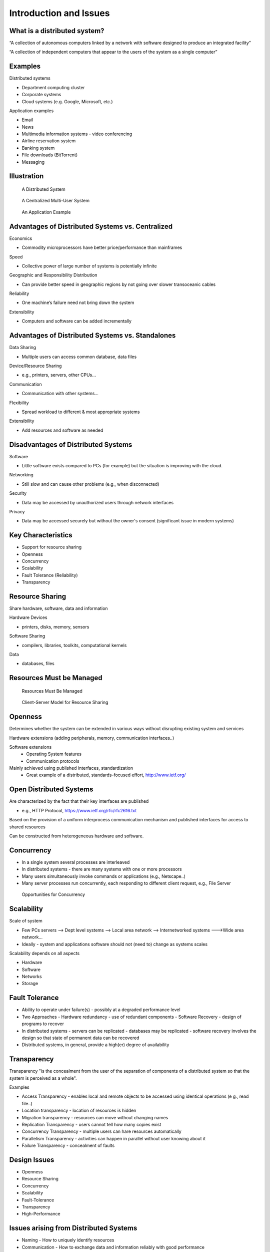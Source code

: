 Introduction and Issues
===========================


What is a distributed system?
----------------------------------------------------------

“A collection of autonomous computers linked by a network with software designed to produce an integrated facility”


“A collection of independent computers that appear to the users of the system as a single computer”

Examples
----------------------------------------------------------

Distributed systems

- Department computing cluster
- Corporate systems
- Cloud systems (e.g. Google, Microsoft, etc.)

Application examples

- Email
- News
- Multimedia information systems - video conferencing
- Airline reservation system
- Banking system
- File downloads (BitTorrent)
- Messaging


Illustration
----------------

.. figure:: figures/issues/issues-3.jpg
   :scale: 60 %

   A Distributed System


.. figure:: figures/issues/issues-4.jpg
   :scale: 60%

   A Centralized Multi-User System


.. figure:: figures/issues/issues-5.jpg
   :scale: 60%

   An Application Example


Advantages of Distributed Systems vs. Centralized
----------------------------------------------------------

Economics

- Commodity microprocessors have better price/performance than mainframes

Speed

- Collective power of large number of systems is potentially infinite

Geographic and Responsibility Distribution

- Can provide better speed in geographic regions by not going over slower transoceanic cables

Reliability

- One machine’s failure need not bring down the system

Extensibility

- Computers and software can be added incrementally


Advantages of Distributed Systems vs. Standalones
----------------------------------------------------------

Data Sharing

- Multiple users can access common database, data files

Device/Resource Sharing

- e.g., printers, servers, other CPUs…

Communication

- Communication with other systems…

Flexibility

- Spread workload to different & most appropriate systems 

Extensibility

- Add resources and software as needed

Disadvantages of Distributed Systems
----------------------------------------------------------

Software

- Little software exists compared to PCs (for example) but the situation is improving with the cloud.

Networking

- Still slow and can cause other problems (e.g., when disconnected)

Security

- Data may be accessed by unauthorized users through network interfaces

Privacy

- Data may be accessed securely but without the owner's consent (significant issue in modern systems)

Key Characteristics
----------------------------------------------------------

- Support for resource sharing
- Openness
- Concurrency
- Scalability
- Fault Tolerance (Reliability)
- Transparency

Resource Sharing
----------------------------------------------------------

Share hardware, software, data and information

Hardware Devices

- printers, disks, memory, sensors

Software Sharing

- compilers, libraries, toolkits, computational kernels

Data

- databases, files

Resources Must be Managed
----------------------------------------------------------

.. figure:: figures/issues/issues-11.jpg
   :scale: 60%

   Resources Must Be Managed

.. figure:: figures/issues/issues-12.jpg
   :scale: 60%

   Client-Server Model for Resource Sharing


Openness
----------------------------------------------------------

Determines whether the system can be extended in various ways without disrupting existing system and services

Hardware extensions (adding peripherals, memory, communication interfaces..)

Software extensions
  - Operating System features
  - Communication protocols

Mainly achieved using published interfaces, standardization
  - Great example of a distributed, standards-focused effort, http://www.ietf.org/

Open Distributed Systems
----------------------------------------------------------

Are characterized by the fact that their key interfaces are published

- e.g., HTTP Protocol, https://www.ietf.org/rfc/rfc2616.txt

Based on the provision of a uniform interprocess communication mechanism and published interfaces for access to shared resources

Can be constructed from heterogeneous hardware and software.

Concurrency
----------------------------------------------------------

- In a single system several processes are interleaved
- In distributed systems - there are many systems with one or more processors
- Many users simultaneously invoke commands or applications (e.g., Netscape..)
- Many server processes run concurrently, each responding to  different client request, e.g., File Server


.. figure:: figures/issues/issues-16.jpg
   :scale: 60%

   Opportunities for Concurrency


Scalability
----------------------------------------------------------

Scale of system

- Few PCs servers --> Dept level systems --> Local area network --> Internetworked systems --->Wide area network…

- Ideally - system and applications software should not (need to) change as systems scales

Scalability depends on all aspects

- Hardware
- Software
- Networks
- Storage

Fault Tolerance
----------------------------------------------------------

- Ability to operate under failure(s) - possibly at a degraded performance level
- Two Approaches
  - Hardware redundancy - use of redundant components
  - Software Recovery - design of programs to recover 
- In distributed systems
  - servers can be replicated
  - databases may be replicated 
  - software recovery involves the design so that state of permanent data can be recovered
- Distributed systems, in general, provide a high(er) degree of availability

Transparency
----------------------------------------------------------

Transparency "is the concealment from the user of the separation of components of a distributed system so that the system is perceived as a whole".

Examples

- Access Transparency - enables local and remote objects to be accessed using identical operations (e g., read file..)
- Location transparency - location of resources is hidden
- Migration transparency - resources can move without changing names
- Replication Transparency - users cannot tell how many copies exist
- Concurrency Transparency - multiple users can hare resources automatically
- Parallelism Transparency - activities can happen in parallel without user knowing about it 
- Failure Transparency - concealment of faults


Design Issues
----------------

- Openness
- Resource Sharing
- Concurrency
- Scalability
- Fault-Tolerance
- Transparency
- High-Performance

Issues arising from Distributed Systems
----------------------------------------------------------

- Naming - How to uniquely identify resources
- Communication - How to exchange data and information reliably with good performance
- Software Structure - How to make software open, extensible, scalable, with high-performance
- Workload Allocation - Where to perform computations and various services
- Consistency Maintenance - How to keep consistency at a reasonable cost

Naming
----------------------------------------------------------

- A resource must have a name (or identifier) for access
- Name: Can be interpreted by user, e.g., a file name
- Identifier - Interpreted by programs, e.g., port number

Naming - Name Resolution
----------------------------------------------------------

- “resolved” when it is translated into a form to be used to invoke an action on the resource

- Usually a communication identified PLUS other attributes

- E.g., Internet communication id

  - host id:port no
  - also known as “IP address:port no”
  - 192:130.228.6:8000

- Name resolution may involve several translation steps


Naming - Design Considerations
----------------------------------------------------------

- Name space for each type of resource

  - e.g., files, ports, printers, etc.

- Must be resolvable to communication Ids

  - typically achieved by names and their translation in a "name service"
  - You must have come across “DNS” when using the WWW!!

- Frequently accessed resources, e.g., files are resolved by resource manager for efficiency

- Hierarchical Name Space - each part is resolved relative to current context, e.g., file names in UNIX

Communication
----------------------------------------------------------

Communication is an essential part of distributed systems
- e.g., clients and servers must communicate for request and response

Communication normally involved 
- transfer of data from sender to receiver
- synchronization among processes

Communication accomplished by message passing

Synchronous or blocking
- sender waits for receiver to  execute a receive operation

Asynchronous or non-blocking

Types of Communication
----------------------------------------------------------

- Client-Server
- Group Multicast
- Function Shipping

- Performance of distributed systems depends critically on communication performance

- We will study the software components involved in communication

Client-Server Communication
----------------------------------------------------------

- Client sends request to server process
- Server executes the request
- Server transmits a reply and data, e.g., file servers, web server...

.. figure:: figures/issues/issues-29.jpg
   :scale: 60%

   Client-Server Communication


Client-Server Communication
----------------------------------------------------------

- Message Passing Operations

  - send
  - receive

- Remote Procedure Call (RPC)

  - hides communication behind procedure call abstraction
  - e.g., read(fp,buffer,….)
  - Files reside with the server, thus there will be communication between client and server to satisfy this request

Group Multicast
----------------------------------------------------------

- A very important primitive for distributed systems

- Target of a message is a group of processes

  - e.g., chat room, I sending a message to class list, video conference

- Where is multicast useful?

  - Locating objects - client multicasts a message to many servers; server that can satisfy request responds
  - Fault-tolerance - more than one server does a job; even if one fails, results still available
  - Multiple updates

- Hardware support may or may not be available

  - if no hardware support, each recipient is sent a message

.. figure:: figures/issues/issues-32.jpg
   :scale: 60%

   Group Multicast


Software Structure
----------------------------------------------------------

- In a centralized system, O/S manages resources and provides essential services

- Basic resource management

  - memory allocation and protection
  - process creation and processor scheduling
  - peripheral device handling

- User and application services

  - user authentication and access control (e.g., login)
  - file management and access facilities
  - clock facilities

Distributed System Software Structure
----------------------------------------------------------

- It must be easy to add new services (flexibility, extensibility, openness requirements)

- Kernel is normally restricted to

  - memory allocation
  - process creation and scheduling
  - interposes communication
  - peripheral device handling

- E.g., Microkernels - represent light weight O/S, most services provided as applications on top of microkernels

.. figure:: figures/issues/issues-35.jpg
   :scale: 60%

   Distributed System Software Structure


Consistency Management
----------------------------------------------------------

- When do consistency problems arise? 

  - concurrency
  - sharing data
  - caching

- Why cache data?

  - for performance, scalability

- How?

  - Subsequent requests (many of them) need not go over the NETWORK to SERVERS
  - better utilized servers, network  and better response

- Caching is normally transparent, but creates consistency problems

Caching
----------------------------------------------------------

- Suppose your program (pseudocode) adds numbers stored in a file as follows (assume each number is 4 bytes::

   for I= 1, 1000
	  tmp = read next number from file
	  sum = sum + tmp
   end for

- With no caching, each read will go over the network, which will send a new 4 byte number. Assuming 1 millisecond (ms) to get a number, requres a total of 1s to get all of the numbers.

- With caching, assuming 1000 byte pages, 249 of the 250 reads will be local requests (from the cache). 


Consistency
----------------------------------------------------------

- Update consistency

  - when multiple processes access and update data concurrently
  - effect should be such that all processes sharing data see the same values (consistent image)
  - E.g., sharing data in a database

- Replication consistency

  - when data replicated and once process updates it
  - All other processes should see the updated data immediately
  - e.g., replicated files, electronic bulletin board

- Cache consistency

  - When data (normally at different levels of granularity, such as pages, disk blocks, files…) is cached and updates by one process, it must be invalidated or updated by others
  - When and how depends on the consistency models used

Workload Allocation
----------------------------------------------------------

- In distributed systems many resources (e.g., other workstations, servers etc.) may be available for “computing”

- Capacity and size of memory of a workstation or server may determine what applications may are able to run

- Parts of applications may be run on different workstations for parallelism (e.g., compiling different files of the same program)

- Some workstations or servers may have special hardware to do certain types of applications fast (e.g., video compression)

- Idle workstations may be utilized for better performance and utilization

Processor Pool Model
-----------------------------

In a processor pool model, processes are allocated to processors for their lifetime (e.g the
Amoeba research O/S supports this concept).

.. figure:: figures/issues/issues-41.jpg
   :scale: 60%

   Processor Pool Model

Quality-of-Service
----------------------------------------------------------

Quality of Service (a.k.a. QoS) refers to performance and other service expectations of a client or an application.

- Performance
- Reliability and availability
- security

Examples where this is important.

- Voice over IP (VOIP) and telephony
- Video (e.g. Netflix and friends)